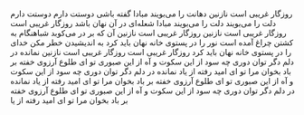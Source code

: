 * 
  روزگار غریبی است نازنین
  دهانت را می‌بویند مبادا گفته باشی دوستت دارم دوستت دارم
  دلت را می‌بویند دلت را می‌بویند مبادا شعله‌ای در آن نهان باشد
  روزگار غریبی است روزگار غریبی است نازنین
  روزگار غریبی است نازنین آن که بر در می‌کوبد شباهنگام
  به کشتن چراغ آمده است
  نور را در پستوی خانه نهان باید کرد
  به اندیشیدن خطر مکن
  خدای را در پستوی خانه نهان باید کرد
  روزگار غریبی است روزگار غریبی است نازنین
  نمانده در دلم دگر توان دوری
  چه سود از این سکوت و آه از این صبوری
  تو ای طلوع آرزوی خفته بر باد
  بخوان مرا تو ای امید رفته از یاد
  نمانده در دلم دگر توان دوری
  چه سود از این سکوت و آه از این صبوری
  تو ای طلوع آرزوی خفته بر باد
  بخوان مرا تو ای امید رفته از یاد
  نمانده در دلم دگر توان دوری
  چه سود از این سکوت و آه از این صبوری
  تو ای طلوع آرزوی خفته بر باد
  بخوان مرا تو ای امید رفته از یا
